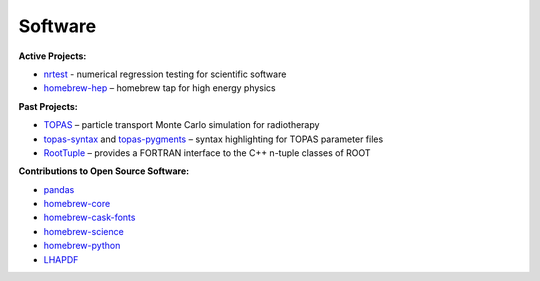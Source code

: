 Software
########

**Active Projects:**

* `nrtest <https://github.com/davidchall/nrtest>`_ - numerical regression testing for scientific software
* `homebrew-hep <http://davidchall.github.io/homebrew-hep>`_ – homebrew tap for high energy physics

**Past Projects:**

* `TOPAS <http://topas.readthedocs.io>`_ – particle transport Monte Carlo simulation for radiotherapy
* `topas-syntax <https://github.com/davidchall/topas-syntax>`_ and `topas-pygments <https://github.com/davidchall/topas-pygments>`_ – syntax highlighting for TOPAS parameter files
* `RootTuple <http://roottuple.hepforge.org>`_ – provides a FORTRAN interface to the C++ n-tuple classes of ROOT

**Contributions to Open Source Software:**

* `pandas <https://github.com/pandas-dev/pandas/commits/master?author=davidchall>`_
* `homebrew-core <https://github.com/Homebrew/homebrew-core/commits/master?author=davidchall>`_
* `homebrew-cask-fonts <https://github.com/Homebrew/homebrew-cask-fonts/commits/master?author=davidchall>`_
* `homebrew-science <https://github.com/Homebrew/homebrew-science/commits/master?author=davidchall>`_
* `homebrew-python <https://github.com/Homebrew/homebrew-python/commits/master?author=davidchall>`_
* `LHAPDF <https://lhapdf.hepforge.org/hg/lhapdf/log?rev=david+hall>`_
